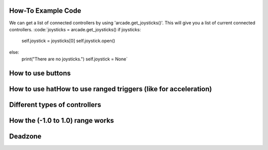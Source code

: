.. _example-code:

How-To Example Code
===================
We can get a list of connected controllers by using 'arcade.get_joysticks()'. This will give you a list of current connected controllers.
:code:`joysticks = arcade.get_joysticks()
if joysticks:
    self.joystick = joysticks[0]
    self.joystick.open()
else:
    print("There are no joysticks.")
    self.joystick = None`
How to use buttons
===================
How to use hatHow to use ranged triggers (like for acceleration)
=================================================================
Different types of controllers
==============================
How the (-1.0 to 1.0) range works
==================================
Deadzone
========
